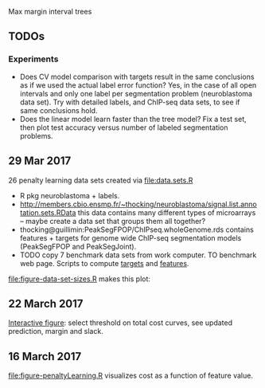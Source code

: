 Max margin interval trees

** TODOs
*** Experiments

- Does CV model comparison with targets result in the same conclusions
  as if we used the actual label error function? Yes, in the case of
  all open intervals and only one label per segmentation problem
  (neuroblastoma data set). Try with detailed labels, and ChIP-seq
  data sets, to see if same conclusions hold.
- Does the linear model learn faster than the tree model? Fix a test
  set, then plot test accuracy versus number of labeled segmentation
  problems.

** 29 Mar 2017 

26 penalty learning data sets created via [[file:data.sets.R]]

- R pkg neuroblastoma + labels.
- http://members.cbio.ensmp.fr/~thocking/neuroblastoma/signal.list.annotation.sets.RData
  this data contains many different types of microarrays -- maybe
  create a data set that groups them all together?
- thocking@guillimin:PeakSegFPOP/ChIPseq.wholeGenome.rds contains
  features + targets for genome wide ChIP-seq segmentation models
  (PeakSegFPOP and PeakSegJoint).
- TODO copy 7 benchmark data sets from work computer. TO benchmark web
  page. Scripts to compute [[https://github.com/tdhock/PeakSegFPOP-paper/blob/master/PDPA.targets.R][targets]] and [[https://github.com/tdhock/PeakSegFPOP-paper/blob/master/problem.features.R][features]].

[[file:figure-data-set-sizes.R]] makes this plot:
[[file:figure-data-set-sizes.png]]

** 22 March 2017

[[http://bl.ocks.org/tdhock/raw/105352ef496c22a80aea7c326b64c0a3/][Interactive figure]]: select threshold on total cost curves, see updated
prediction, margin and slack.

** 16 March 2017

[[file:figure-penaltyLearning.R]] visualizes cost as a function of feature
value.
